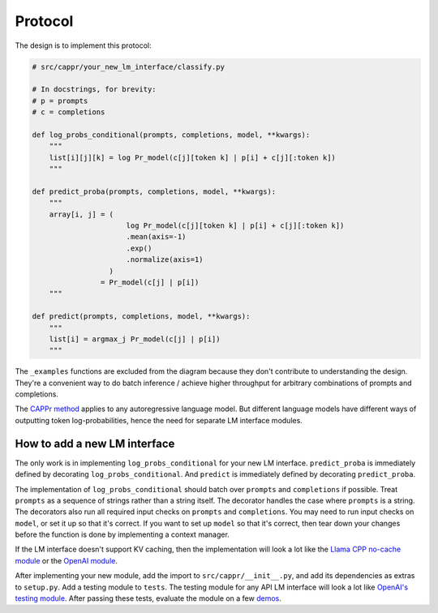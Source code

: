 Protocol
========

The design is to implement this protocol:

.. code:: python

   # src/cappr/your_new_lm_interface/classify.py

   # In docstrings, for brevity:
   # p = prompts
   # c = completions

   def log_probs_conditional(prompts, completions, model, **kwargs):
       """
       list[i][j][k] = log Pr_model(c[j][token k] | p[i] + c[j][:token k])
       """

   def predict_proba(prompts, completions, model, **kwargs):
       """
       array[i, j] = (
                         log Pr_model(c[j][token k] | p[i] + c[j][:token k])
                         .mean(axis=-1)
                         .exp()
                         .normalize(axis=1)
                     )
                   = Pr_model(c[j] | p[i])
       """

   def predict(prompts, completions, model, **kwargs):
       """
       list[i] = argmax_j Pr_model(c[j] | p[i])
       """

The ``_examples`` functions are excluded from the diagram because they don't contribute
to understanding the design. They're a convenient way to do batch inference / achieve
higher throughput for arbitrary combinations of prompts and completions.

The `CAPPr method <https://stats.stackexchange.com/q/601159>`_ applies to any
autoregressive language model. But different language models have different ways of
outputting token log-probabilities, hence the need for separate LM interface modules.


How to add a new LM interface
-----------------------------

The only work is in implementing ``log_probs_conditional`` for your new LM interface.
``predict_proba`` is immediately defined by decorating ``log_probs_conditional``. And
``predict`` is immediately defined by decorating ``predict_proba``.

The implementation of ``log_probs_conditional`` should batch over ``prompts`` and
``completions`` if possible. Treat ``prompts`` as a sequence of strings rather than a
string itself. The decorator handles the case where ``prompts`` is a string. The
decorators also run all required input checks on ``prompts`` and ``completions``. You
may need to run input checks on ``model``, or set it up so that it's correct. If you
want to set up ``model`` so that it's correct, then tear down your changes before the
function is done by implementing a context manager.

If the LM interface doesn't support KV caching, then the implementation will look a lot
like the `Llama CPP no-cache module
<https://github.com/kddubey/cappr/blob/main/src/cappr/llama_cpp/_classify_no_cache.py>`_
or the `OpenAI module
<https://github.com/kddubey/cappr/blob/main/src/cappr/openai/classify.py>`_.

After implementing your new module, add the import to ``src/cappr/__init__.py``, and add
its dependencies as extras to ``setup.py``. Add a testing module to ``tests``. The
testing module for any API LM interface will look a lot like `OpenAI's testing module
<https://github.com/kddubey/cappr/blob/main/tests/openai/test_openai_classify.py>`_.
After passing these tests, evaluate the module on a few `demos
<https://github.com/kddubey/cappr/blob/main/demos>`_.
